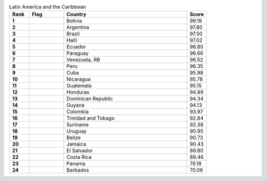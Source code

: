 .. list-table:: Latin America and the Caribbean
   :widths: 4 7 25 4
   :header-rows: 1
   :stub-columns: 1

   * - Rank
     - Flag
     - Country
     - Score
   * - 1
     - .. figure:: /flags/tn_bo-flag.gif
          :height: 50px
          :width: 50px
     - Bolivia
     - 99.19
   * - 2
     - .. figure:: /flags/tn_ar-flag.gif
          :height: 50px
          :width: 50px
     - Argentina
     - 97.80
   * - 3
     - .. figure:: /flags/tn_br-flag.gif
          :height: 50px
          :width: 50px
     - Brazil
     - 97.50
   * - 4
     - .. figure:: /flags/tn_ht-flag.gif
          :height: 50px
          :width: 50px
     - Haiti
     - 97.02
   * - 5
     - .. figure:: /flags/tn_ec-flag.gif
          :height: 50px
          :width: 50px
     - Ecuador
     - 96.80
   * - 6
     - .. figure:: /flags/tn_py-flag.gif
          :height: 50px
          :width: 50px
     - Paraguay
     - 96.66
   * - 7
     - .. figure:: /flags/tn_ve-flag.gif
          :height: 50px
          :width: 50px
     - Venezuela, RB
     - 96.52
   * - 8
     - .. figure:: /flags/tn_pe-flag.gif
          :height: 50px
          :width: 50px
     - Peru
     - 96.35
   * - 9
     - .. figure:: /flags/tn_cu-flag.gif
          :height: 50px
          :width: 50px
     - Cuba
     - 95.98
   * - 10
     - .. figure:: /flags/tn_ni-flag.gif
          :height: 50px
          :width: 50px
     - Nicaragua
     - 95.78
   * - 11
     - .. figure:: /flags/tn_gt-flag.gif
          :height: 50px
          :width: 50px
     - Guatemala
     - 95.15
   * - 12
     - .. figure:: /flags/tn_hn-flag.gif
          :height: 50px
          :width: 50px
     - Honduras
     - 94.89
   * - 13
     - .. figure:: /flags/tn_do-flag.gif
          :height: 50px
          :width: 50px
     - Dominican Republic
     - 94.34
   * - 14
     - .. figure:: /flags/tn_gy-flag.gif
          :height: 50px
          :width: 50px
     - Guyana
     - 94.13
   * - 15
     - .. figure:: /flags/tn_co-flag.gif
          :height: 50px
          :width: 50px
     - Colombia
     - 93.97
   * - 16
     - .. figure:: /flags/tn_tt-flag.gif
          :height: 50px
          :width: 50px
     - Trinidad and Tobago
     - 92.84
   * - 17
     - .. figure:: /flags/tn_sr-flag.gif
          :height: 50px
          :width: 50px
     - Suriname
     - 92.38
   * - 18
     - .. figure:: /flags/tn_uy-flag.gif
          :height: 50px
          :width: 50px
     - Uruguay
     - 90.95
   * - 19
     - .. figure:: /flags/tn_bz-flag.gif
          :height: 50px
          :width: 50px
     - Belize
     - 90.73
   * - 20
     - .. figure:: /flags/tn_jm-flag.gif
          :height: 50px
          :width: 50px
     - Jamaica
     - 90.43
   * - 21
     - .. figure:: /flags/tn_sv-flag.gif
          :height: 50px
          :width: 50px
     - El Salvador
     - 89.80
   * - 22
     - .. figure:: /flags/tn_cr-flag.gif
          :height: 50px
          :width: 50px
     - Costa Rica
     - 89.46
   * - 23
     - .. figure:: /flags/tn_pa-flag.gif
          :height: 50px
          :width: 50px
     - Panama
     - 76.18
   * - 24
     - .. figure:: /flags/tn_bb-flag.gif
          :height: 50px
          :width: 50px
     - Barbados
     - 70.06
